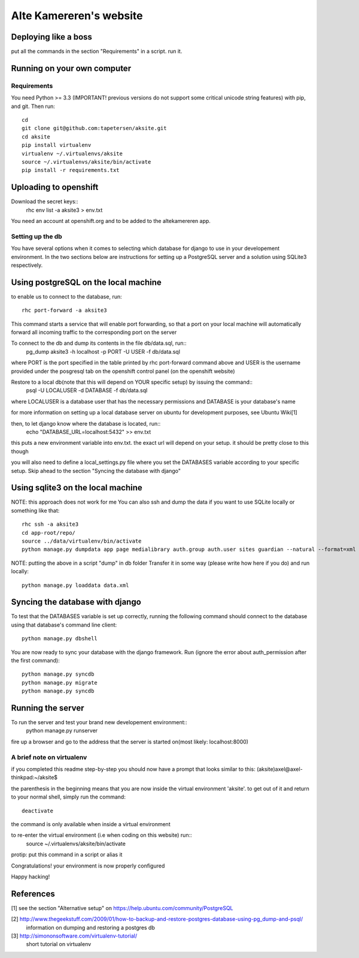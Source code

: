 ==========================
Alte Kamereren's website
==========================

Deploying like a boss
======================
put all the commands in the section "Requirements" in a script. 
run it.

Running on your own computer
============================

Requirements
------------

You need Python >= 3.3 (IMPORTANT! previous versions do not support some critical unicode string features)
with pip, and git.
Then run::
    cd
    git clone git@github.com:tapetersen/aksite.git
    cd aksite
    pip install virtualenv
    virtualenv ~/.virtualenvs/aksite
    source ~/.virtualenvs/aksite/bin/activate 
    pip install -r requirements.txt

Uploading to openshift
==================

Download the secret keys::
    rhc env list -a aksite3 > env.txt

You need an account at openshift.org and to be added to the
altekamereren app.

Setting up the db
-----------------
You have several options when it comes to selecting which database for django to use
in your developement environment. In the two sections below are instructions
for setting up a PostgreSQL server and a solution using SQLite3 respectively.

Using postgreSQL on the local machine
=====================================

to enable us to connect to the database, run::

    rhc port-forward -a aksite3

This command starts a service that will enable port forwarding, so that a port on your local machine
will automatically forward all incoming traffic to the corresponding port on the
server

To connect to the db and dump its  contents in the file db/data.sql, run::
    pg_dump aksite3 -h localhost -p PORT -U USER -f db/data.sql
where PORT is the port specified in the table printed by rhc port-forward command above
and USER is the username provided under the posgresql tab on the openshift control panel
(on the openshift website)

Restore to a local db(note that this will depend on YOUR specific setup) by issuing the command::
    psql -U LOCALUSER -d DATABASE -f db/data.sql
where LOCALUSER is a database user that has the necessary permissions and DATABASE is your database's name


for more information on setting up a local database server on ubuntu for development purposes,
see Ubuntu Wiki[1] 

then, to let django know where the database is located, run::
    echo "DATABASE_URL=localhost:5432" >> env.txt
this puts a new environment variable into env.txt. 
the exact url will depend on your setup. it should be pretty close to this though

you will also need to define a local_settings.py file where you set the DATABASES variable
according to your specific setup. 
Skip ahead to the section "Syncing the database with django"
 
Using sqlite3 on the local machine
===============================
NOTE: this approach does not work for me
You can also ssh and dump the data if you want to use SQLite locally or something like that::

    rhc ssh -a aksite3
    cd app-root/repo/
    source ../data/virtualenv/bin/activate
    python manage.py dumpdata app page medialibrary auth.group auth.user sites guardian --natural --format=xml > data.xml

NOTE: putting the above in a script "dump" in db folder
Transfer it in some way (please write how here if you do) and run locally::

    python manage.py loaddata data.xml

Syncing the database with django
================================
To test that the DATABASES variable is set up correctly, running the
following command should connect to the database using that database's command line client::
    python manage.py dbshell

You are now ready to sync your database with the django framework. 
Run (ignore the error about auth_permission after the first command)::

    python manage.py syncdb
    python manage.py migrate
    python manage.py syncdb


Running the server
==================
To run the server and test your brand new developement environment::
    python manage.py runserver
fire up a browser and go to the address that the server is started on(most likely: localhost:8000)

A brief note on virtualenv
--------------------------
if you completed this readme step-by-step you should now have a prompt that looks similar to this:
(aksite)axel@axel-thinkpad:~/aksite$

the parenthesis in the beginning means that you are now inside the virtual environment 'aksite'.
to get out of it and return to your normal shell, simply run the command::
    deactivate
the command is only available when inside a virtual environment

to re-enter the virtual environment (i.e when coding on this website) run::
    source ~/.virtualenvs/aksite/bin/activate 
protip: put this command in a script or alias it


Congratulations! your environment is now properly configured

Happy hacking!

References
==========
[1] see the section "Alternative setup" on https://help.ubuntu.com/community/PostgreSQL 

[2] http://www.thegeekstuff.com/2009/01/how-to-backup-and-restore-postgres-database-using-pg_dump-and-psql/
    information on dumping and restoring a postgres db

[3] http://simononsoftware.com/virtualenv-tutorial/
    short tutorial on virtualenv


